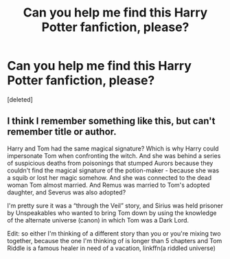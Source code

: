 #+TITLE: Can you help me find this Harry Potter fanfiction, please?

* Can you help me find this Harry Potter fanfiction, please?
:PROPERTIES:
:Score: 5
:DateUnix: 1584468491.0
:DateShort: 2020-Mar-17
:FlairText: Request
:END:
[deleted]


** I think I remember something like this, but can't remember title or author.

Harry and Tom had the same magical signature? Which is why Harry could impersonate Tom when confronting the witch. And she was behind a series of suspicious deaths from poisonings that stumped Aurors because they couldn't find the magical signature of the potion-maker - because she was a squib or lost her magic somehow. And she was connected to the dead woman Tom almost married. And Remus was married to Tom's adopted daughter, and Severus was also adopted?

I'm pretty sure it was a “through the Veil” story, and Sirius was held prisoner by Unspeakables who wanted to bring Tom down by using the knowledge of the alternate universe (canon) in which Tom was a Dark Lord.

Edit: so either I'm thinking of a different story than you or you're mixing two together, because the one I'm thinking of is longer than 5 chapters and Tom Riddle is a famous healer in need of a vacation, linkffn(a riddled universe)
:PROPERTIES:
:Author: paper0wl
:Score: 0
:DateUnix: 1584469727.0
:DateShort: 2020-Mar-17
:END:
